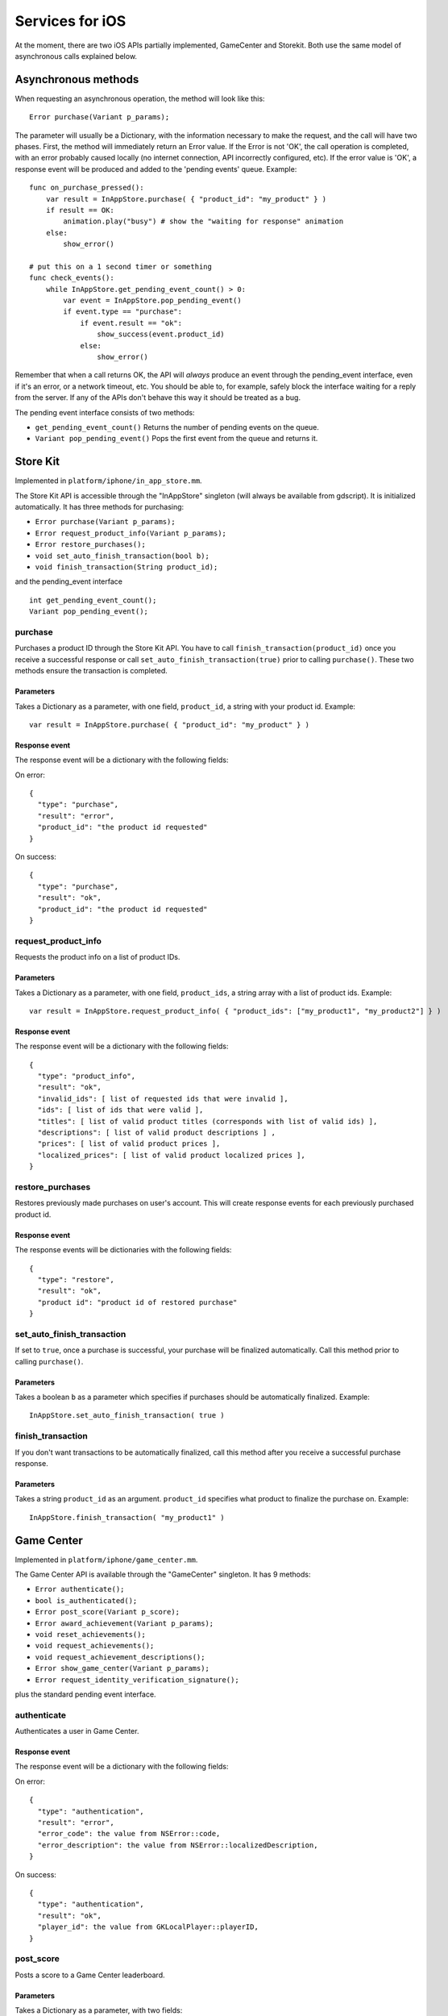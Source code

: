 .. _doc_services_for_ios:

Services for iOS
================

At the moment, there are two iOS APIs partially implemented, GameCenter
and Storekit. Both use the same model of asynchronous calls explained
below.

Asynchronous methods
--------------------

When requesting an asynchronous operation, the method will look like
this:

::

    Error purchase(Variant p_params);

The parameter will usually be a Dictionary, with the information
necessary to make the request, and the call will have two phases. First,
the method will immediately return an Error value. If the Error is not
'OK', the call operation is completed, with an error probably caused
locally (no internet connection, API incorrectly configured, etc). If
the error value is 'OK', a response event will be produced and added to
the 'pending events' queue. Example:

::

    func on_purchase_pressed():
        var result = InAppStore.purchase( { "product_id": "my_product" } )
        if result == OK:
            animation.play("busy") # show the "waiting for response" animation
        else:
            show_error()

    # put this on a 1 second timer or something
    func check_events():
        while InAppStore.get_pending_event_count() > 0:
            var event = InAppStore.pop_pending_event()
            if event.type == "purchase":
                if event.result == "ok":
                    show_success(event.product_id)
                else:
                    show_error()

Remember that when a call returns OK, the API will *always* produce an
event through the pending_event interface, even if it's an error, or a
network timeout, etc. You should be able to, for example, safely block
the interface waiting for a reply from the server. If any of the APIs
don't behave this way it should be treated as a bug.

The pending event interface consists of two methods:

-  ``get_pending_event_count()``
   Returns the number of pending events on the queue.

-  ``Variant pop_pending_event()``
   Pops the first event from the queue and returns it.

Store Kit
---------

Implemented in ``platform/iphone/in_app_store.mm``.

The Store Kit API is accessible through the "InAppStore" singleton (will
always be available from gdscript). It is initialized automatically. It
has three methods for purchasing:

-  ``Error purchase(Variant p_params);``
-  ``Error request_product_info(Variant p_params);``
-  ``Error restore_purchases();``
-  ``void set_auto_finish_transaction(bool b);``
-  ``void finish_transaction(String product_id);``

and the pending_event interface

::

    int get_pending_event_count();
    Variant pop_pending_event();

purchase
~~~~~~~~

Purchases a product ID through the Store Kit API. You have to call ``finish_transaction(product_id)`` once you 
receive a successful response or call ``set_auto_finish_transaction(true)`` prior to calling ``purchase()``.
These two methods ensure the transaction is completed.

Parameters
^^^^^^^^^^

Takes a Dictionary as a parameter, with one field, ``product_id``, a
string with your product id. Example:

::

    var result = InAppStore.purchase( { "product_id": "my_product" } )

Response event
^^^^^^^^^^^^^^

The response event will be a dictionary with the following fields:

On error:

::

    {
      "type": "purchase",
      "result": "error",
      "product_id": "the product id requested"
    }

On success:

::

    {
      "type": "purchase",
      "result": "ok",
      "product_id": "the product id requested"
    }

request_product_info
~~~~~~~~~~~~~~~~~~~~

Requests the product info on a list of product IDs.

Parameters
^^^^^^^^^^

Takes a Dictionary as a parameter, with one field, ``product_ids``, a
string array with a list of product ids. Example:

::

    var result = InAppStore.request_product_info( { "product_ids": ["my_product1", "my_product2"] } )

Response event
^^^^^^^^^^^^^^

The response event will be a dictionary with the following fields:

::

    {
      "type": "product_info",
      "result": "ok",
      "invalid_ids": [ list of requested ids that were invalid ],
      "ids": [ list of ids that were valid ],
      "titles": [ list of valid product titles (corresponds with list of valid ids) ],
      "descriptions": [ list of valid product descriptions ] ,
      "prices": [ list of valid product prices ],
      "localized_prices": [ list of valid product localized prices ],
    }

restore_purchases
~~~~~~~~~~~~~~~~~

Restores previously made purchases on user's account. This will create
response events for each previously purchased product id.

Response event
^^^^^^^^^^^^^^

The response events will be dictionaries with the following fields:

::

    {
      "type": "restore",
      "result": "ok",
      "product id": "product id of restored purchase"
    }
    
set_auto_finish_transaction
~~~~~~~~~~~~~~~~~~~~~~~~~~~

If set to ``true``, once a purchase is successful, your purchase will be 
finalized automatically. Call this method prior to calling ``purchase()``.

Parameters
^^^^^^^^^^

Takes a boolean ``b`` as a parameter which specifies if purchases should be
automatically finalized. Example:

::

    InAppStore.set_auto_finish_transaction( true )

finish_transaction
~~~~~~~~~~~~~~~~~~

If you don't want transactions to be automatically finalized, call this
method after you receive a successful purchase response.


Parameters
^^^^^^^^^^

Takes a string ``product_id`` as an argument. ``product_id`` specifies what product to
finalize the purchase on. Example:

::

    InAppStore.finish_transaction( "my_product1" )

Game Center
-----------

Implemented in ``platform/iphone/game_center.mm``.

The Game Center API is available through the "GameCenter" singleton. It
has 9 methods:

-  ``Error authenticate();``
-  ``bool is_authenticated();``
-  ``Error post_score(Variant p_score);``
-  ``Error award_achievement(Variant p_params);``
-  ``void reset_achievements();``
-  ``void request_achievements();``
-  ``void request_achievement_descriptions();``
-  ``Error show_game_center(Variant p_params);``
-  ``Error request_identity_verification_signature();``

plus the standard pending event interface.

authenticate
~~~~~~~~~~~~

Authenticates a user in Game Center.

Response event
^^^^^^^^^^^^^^

The response event will be a dictionary with the following fields:

On error:

::

    {
      "type": "authentication",
      "result": "error",
      "error_code": the value from NSError::code,
      "error_description": the value from NSError::localizedDescription,
    }

On success:

::

    {
      "type": "authentication",
      "result": "ok",
      "player_id": the value from GKLocalPlayer::playerID,
    }

post_score
~~~~~~~~~~

Posts a score to a Game Center leaderboard.

Parameters
^^^^^^^^^^

Takes a Dictionary as a parameter, with two fields:

-  ``score`` a float number
-  ``category`` a string with the category name

Example:

::

    var result = GameCenter.post_score( { "score": 100, "category": "my_leaderboard", } )

Response event
^^^^^^^^^^^^^^

The response event will be a dictionary with the following fields:

On error:

::

    {
      "type": "post_score",
      "result": "error",
      "error_code": the value from NSError::code,
      "error_description": the value from NSError::localizedDescription,
    }

On success:

::

    {
      "type": "post_score",
      "result": "ok",
    }

award_achievement
~~~~~~~~~~~~~~~~~

Modifies the progress of a Game Center achievement.

Parameters
^^^^^^^^^^

Takes a Dictionary as a parameter, with 3 fields:

-  ``name`` (string) the achievement name
-  ``progress`` (float) the achievement progress from 0.0 to 100.0
   (passed to ``GKAchievement::percentComplete``)
-  ``show_completion_banner`` (bool) whether Game Center should display
   an achievement banner at the top of the screen

Example:

::

    var result = award_achievement( { "name": "hard_mode_completed", "progress": 6.1 } )

Response event
^^^^^^^^^^^^^^

The response event will be a dictionary with the following fields:

On error:

::

    {
      "type": "award_achievement",
      "result": "error",
      "error_code": the error code taken from NSError::code,
    }

On success:

::

    {
      "type": "award_achievement",
      "result": "ok",
    }

reset_achievements
~~~~~~~~~~~~~~~~~~

Clears all Game Center achievements. The function takes no parameters.

Response event
^^^^^^^^^^^^^^

The response event will be a dictionary with the following fields:

On error:

::

    {
      "type": "reset_achievements",
      "result": "error",
      "error_code": the value from NSError::code
    }

On success:

::

    {
      "type": "reset_achievements",
      "result": "ok",
    }

request_achievements
~~~~~~~~~~~~~~~~~~~~

Request all the Game Center achievements the player has made progress
on. The function takes no parameters.

Response event
^^^^^^^^^^^^^^

The response event will be a dictionary with the following fields:

On error:

::

    {
      "type": "achievements",
      "result": "error",
      "error_code": the value from NSError::code
    }

On success:

::

    {
      "type": "achievements",
      "result": "ok",
      "names": [ list of the name of each achievement ],
      "progress": [ list of the progress made on each achievement ]
    }

request_achievement_descriptions
~~~~~~~~~~~~~~~~~~~~~~~~~~~~~~~~

Request the descriptions of all existing Game Center achievements
regardless of progress. The function takes no parameters.

Response event
^^^^^^^^^^^^^^

The response event will be a dictionary with the following fields:

On error:

::

    {
      "type": "achievement_descriptions",
      "result": "error",
      "error_code": the value from NSError::code
    }

On success:

::

    {
      "type": "achievement_descriptions",
      "result": "ok",
      "names": [ list of the name of each achievement ],
      "titles": [ list of the title of each achievement ]
      "unachieved_descriptions": [ list of the description of each achievement when it is unachieved ]
      "achieved_descriptions": [ list of the description of each achievement when it is achieved ]
      "maximum_points": [ list of the points earned by completing each achievement ]
      "hidden": [ list of booleans indicating whether each achievement is initially visible ]
      "replayable": [ list of booleans indicating whether each achievement can be earned more than once ]
    }

show_game_center
~~~~~~~~~~~~~~~~

Displays the built in Game Center overlay showing leaderboards,
achievements, and challenges.

Parameters
^^^^^^^^^^

Takes a Dictionary as a parameter, with two fields:

-  ``view`` (string) (optional) the name of the view to present. Accepts
   "default", "leaderboards", "achievements", or "challenges". Defaults
   to "default".
-  ``leaderboard_name`` (string) (optional) the name of the leaderboard
   to present. Only used when "view" is "leaderboards" (or "default" is
   configured to show leaderboards). If not specified, Game Center will
   display the aggregate leaderboard.

Examples:

::

    var result = show_game_center( { "view": "leaderboards", "leaderboard_name": "best_time_leaderboard" } )
    var result = show_game_center( { "view": "achievements" } )

Response event
^^^^^^^^^^^^^^

The response event will be a dictionary with the following fields:

On close:

::

    {
      "type": "show_game_center",
      "result": "ok",
    }

Multi-platform games
--------------------

When working on a multi-platform game, you won't always have the
"GameCenter" singleton available (for example when running on PC or
Android). Because the gdscript compiler looks up the singletons at
compile time, you can't just query the singletons to see and use what
you need inside a conditional block, you need to also define them as
valid identifiers (local variable or class member). This is an example
of how to work around this in a class:

::

    var GameCenter = null # define it as a class member

    func post_score(p_score):
        if GameCenter == null:
            return
        GameCenter.post_score( { "value": p_score, "category": "my_leaderboard" } )

    func check_events():
        while GameCenter.get_pending_event_count() > 0:
            # do something with events here
            pass

    func _ready():
        # check if the singleton exists
        if Globals.has_singleton("GameCenter"):
            GameCenter = Globals.get_singleton("GameCenter")
            # connect your timer here to the "check_events" function
